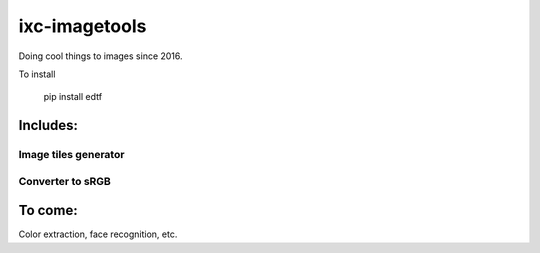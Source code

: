 ==============
ixc-imagetools
==============

Doing cool things to images since 2016.

To install

    pip install edtf

Includes:
=========

Image tiles generator
---------------------

Converter to sRGB
-----------------

To come:
========

Color extraction, face recognition, etc.

